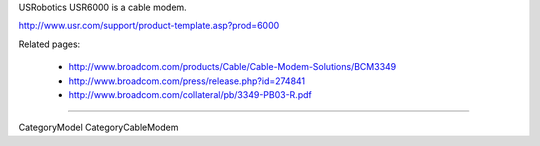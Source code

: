 USRobotics USR6000 is a cable modem.

http://www.usr.com/support/product-template.asp?prod=6000

Related pages:

 * http://www.broadcom.com/products/Cable/Cable-Modem-Solutions/BCM3349
 * http://www.broadcom.com/press/release.php?id=274841
 * http://www.broadcom.com/collateral/pb/3349-PB03-R.pdf

----

CategoryModel CategoryCableModem
